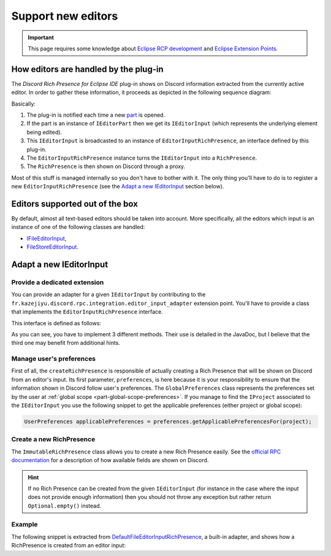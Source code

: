 .. _part-support-new-editors:

Support new editors
###################

.. important:: This page requires some knowledge about `Eclipse RCP development <https://www.vogella.com/tutorials/EclipseRCP/article.html>`_ and `Eclipse Extension Points <https://www.vogella.com/tutorials/EclipseExtensionPoint/article.html>`_.

How editors are handled by the plug-in
--------------------------------------

The *Discord Rich Presence for Eclipse IDE* plug-in shows on Discord information extracted from the currently active editor. In order to gather these information, it proceeds as depicted in the following sequence diagram:

.. image:: http://www.plantuml.com/plantuml/png/bP71Rk8m48RlVefHzX8Ey01eXTZLeXLIfQ9UUZRsa8ngnfOzAVJjQv8OWdAg3s2ZVxwVpzucqL6wirCjMOIJztBqLwNo1rHx5eoiNQhWrmirhVnr7Ih8A-GXCXGq2roEe1DKE-Ce98Ht7p-EoAQjPidWkeQuJn_oTabSAMGBZyRTLP0JURvN_e-8F2FjB8cFUmwTl95f3n5JhiGRMbiT16C1_qZb7oNZepr4V_swiUnmVh1K4tqN0BLfGUYS2_jveDnhX3wre5KzDj_ASZCQh_lGdnAeRwV54DDEHW8dqLd1ds0_iLCmh96KcKLm3IPYnatzU_AgGPaGwiMYGChe4qMwo4-LG2m-Yqt1Sy94xZK8UTRkztHYC_ZT7SUVLvI6XDJ3tvhvbKjVGshzfIw3ZpIoLUMxVvd-JTGsRxkp-mO0
   :align: center
   :alt: Sequence diagram showing how a RichPresence is created from active editor

Basically:

1. The plug-in is notified each time a new `part <https://wiki.eclipse.org/FAQ_Pages,_parts,_sites,_windows:_What_is_all_this_stuff%3F>`_ is opened.
2. If the part is an instance of ``IEditorPart`` then we get its ``IEditorInput`` (which represents the underlying element being edited).
3. This ``IEditorInput`` is broadcasted to an instance of ``EditorInputRichPresence``, an interface defined by this plug-in.
4. The ``EditorInputRichPresence`` instance turns the ``IEditorInput`` into a ``RichPresence``.
5. The ``RichPresence`` is then shown on Discord through a proxy.

Most of this stuff is managed internally so you don't have to bother with it. The only thing you'll have to do is to register a new ``EditorInputRichPresence`` (see the `Adapt a new IEditorInput`_ section below).

Editors supported out of the box
--------------------------------

By default, almost all text-based editors should be taken into account. More specifically, all the editors which input is an instance of one of the following classes are handled:

- `IFileEditorInput <https://help.eclipse.org/mars/index.jsp?topic=%2Forg.eclipse.platform.doc.isv%2Freference%2Fapi%2Forg%2Feclipse%2Fui%2FIFileEditorInput.html>`_,
- `FileStoreEditorInput <https://help.eclipse.org/mars/index.jsp?topic=%2Forg.eclipse.platform.doc.isv%2Freference%2Fapi%2Forg%2Feclipse%2Fui%2Fide%2FFileStoreEditorInput.html>`_.

Adapt a new IEditorInput
------------------------

Provide a dedicated extension
^^^^^^^^^^^^^^^^^^^^^^^^^^^^^

You can provide an adapter for a given ``IEditorInput`` by contributing to the ``fr.kazejiyu.discord.rpc.integration.editor_input_adapter`` extension point. You'll have to provide a class that implements the ``EditorInputRichPresence`` interface.

This interface is defined as follows:

.. code-block:: java
   :linenos:

   /**
    * Extracts a RichPresence from an IEditorInput.
    *
    * This interface should be implemented by clients who aim to define
    * the information shown in Discord for their own editor.
    */
   public interface EditorInputRichPresence extends Comparable<EditorInputRichPresence> {

       /**
        * Helps to choose an adapter over another when several ones
        * are registered for the same {@code IEditorInput}.
        *
        * The higher the priority, the more the adapter will be favored.
        *
        * For instance, given two adapters registering themselves for inputs of type
        * FileEditorInput and which priorities are 0 and 1, then the adapter
        * of priority 1 will be chosen to handle the input.
        *
        * Built-in adapters have a priority of 0. Hence, giving a higher priority
        * ensures that the adapter will be preferred over default ones. This allows
        * to dynamically override other adapters if needed.
        *
        * It is advised to only choose tens, such as 10 or 20, instead of digits
        * so that it is easier to add new adapters later if needed.
        *
        * @return the priority associated with this adapter.
        */
       int getPriority();

       /**
        * Returns the class of the input expected as an argument of createRichPresence(GlobalPreferences, IEditorInput)}.
        * @return the class of the input expected as an argument of createRichPresence(GlobalPreferences, IEditorInput)}
        */
       Class<? extends IEditorInput> getExpectedEditorInputClass();

       /**
        * Creates the Rich Presence information to send to Discord.
        *
        * Important: this method may be called several times in a row with the same editor input.
        *
        * @param preferences
        *             User's preferences regarding the information to show in Discord.
        *             Must not be null.
        * @param input
        *             The input of the active editor.
        *             Must satisfy getExpectedEditorInputClass().isInstance(input) == true.
        *
        * @return the information to show in Discord if the input can be handled
        */
       Optional<RichPresence> createRichPresence(GlobalPreferences preferences, IEditorInput input);
   }

As you can see, you have to implement 3 different methods. Their use is detailed in the JavaDoc, but I believe that the third one may benefit from additional hints.

Manage user's preferences
^^^^^^^^^^^^^^^^^^^^^^^^^

First of all, the ``createRichPresence`` is responsible of actually creating a Rich Presence that will be shown on Discord from an editor's input. Its first parameter, ``preferences``, is here because it is your responsibility to ensure that the information shown in Discord follow user's preferences. The ``GlobalPreferences`` class represents the preferences set by the user at :ref:`global scope <part-global-scope-preferences>`. If you manage to find the ``IProject`` associated to the ``IEditorInput`` you use the following snippet to get the applicable preferences (either project or global scope):

.. code-block:: java

     UserPreferences applicablePreferences = preferences.getApplicablePreferencesFor(project);

Create a new RichPresence
^^^^^^^^^^^^^^^^^^^^^^^^^

The ``ImmutableRichPresence`` class allows you to create a new Rich Presence easily. See the `official RPC documentation <https://discordapp.com/developers/docs/rich-presence/how-to#updating-presence-update-presence-payload-fields>`_ for a description of how available fields are shown on Discord.

.. hint:: If no Rich Presence can be created from the given ``IEditorInput`` (for instance in the case where the input does not provide enough information) then you should not throw any exception but rather return ``Optional.empty()`` instead.

Example
^^^^^^^^

The following snippet is extracted from `DefaultFileEditorInputRichPresence <https://github.com/echebbi/eclipse-discord-integration/blob/7504a36177ffd9eb7a84dc176b29007dbd17420e/bundles/fr.kazejiyu.discord.rpc.integration.adapters/src/fr/kazejiyu/discord/rpc/integration/adapters/DefaultFileEditorInputRichPresence.java#L51>`_, a built-in adapter, and shows how a RichPresence is created from an editor input:

.. code-block:: java
   :linenos:

   @Override
   public Optional<RichPresence> createRichPresence(GlobalPreferences preferences, IEditorInput input) {
       if (!(input instanceof IFileEditorInput)) {
           throw new IllegalArgumentException("input must be an instance of " + IFileEditorInput.class);
       }
       IFileEditorInput fileInput = (IFileEditorInput) input;
       IFile file = fileInput.getFile();
       IProject project = file.getProject();

       UserPreferences applicablePreferences = preferences.getApplicablePreferencesFor(project);

       ImmutableRichPresence presence = new ImmutableRichPresence()
               .withProject(project)
               .withDetails(detailsOf(applicablePreferences, file))
               .withState(stateOf(applicablePreferences, project))
               .withLanguage(languageOf(applicablePreferences, file))
               .withLargeImageText(largeImageTextOf(applicablePreferences, file));

       return Optional.of(presence);
   }